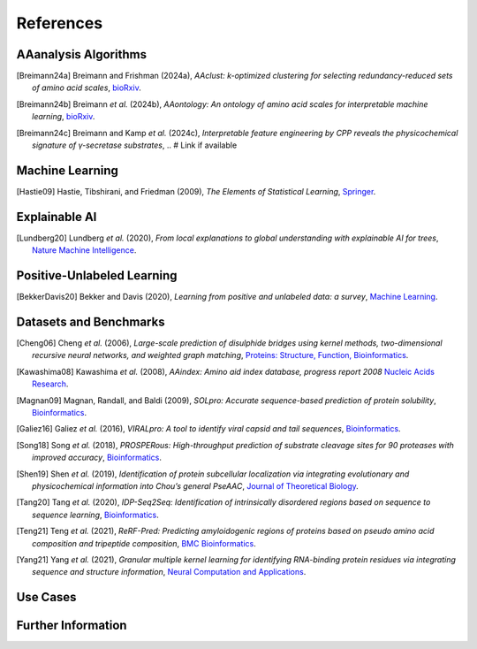 ..
   Developer Note:

   This RST document lists references for the project, organized into four sections:

   1. **Algorithms**: For algorithm-based references.
   2. **Datasets and Benchmarks**: For dataset and benchmark tool references.
   3. **Use Cases**: Currently empty but reserved for application-related references.
   4. **Further Information**: For any additional, miscellaneous references.

   To add a new citation:

   1. Choose the appropriate section.
   2. Add a unique citation identifier (e.g., `[Breimann24a]`).
   3. Provide the full citation, followed by the optional link if available. Use the syntax `.. [CitationID]` for
   the citation and `` `Title <URL>`__ `` for the link.

   Make sure to update all related documents that need to reference the new citation.
..

.. _references:

References
==========

AAanalysis Algorithms
---------------------
.. [Breimann24a] Breimann and Frishman (2024a),
   *AAclust: k-optimized clustering for selecting redundancy-reduced sets of amino acid scales*,
   `bioRxiv <https://www.biorxiv.org/content/10.1101/2024.02.04.578800v1>`__.

.. [Breimann24b] Breimann *et al.* (2024b),
   *AAontology: An ontology of amino acid scales for interpretable machine learning*,
   `bioRxiv <https://www.biorxiv.org/content/10.1101/2023.08.03.551768v1>`__.

.. [Breimann24c] Breimann and Kamp *et al.* (2024c),
   *Interpretable feature engineering by CPP reveals the physicochemical signature of γ-secretase substrates*,
   .. # Link if available

Machine Learning
----------------
.. [Hastie09] Hastie, Tibshirani, and Friedman (2009),
   *The Elements of Statistical Learning*,
   `Springer <https://www.springer.com/gp/book/9780387848570>`__.

Explainable AI
--------------
.. [Lundberg20] Lundberg *et al.* (2020),
   *From local explanations to global understanding with explainable AI for trees*,
   `Nature Machine Intelligence <https://www.nature.com/articles/s42256-019-0138-9>`__.

Positive-Unlabeled Learning
---------------------------
.. [BekkerDavis20] Bekker and Davis (2020),
   *Learning from positive and unlabeled data: a survey*,
   `Machine Learning <https://doi.org/10.1007/s10994-020-05877-5>`__.

Datasets and Benchmarks
-----------------------
.. [Cheng06] Cheng *et al.* (2006),
   *Large-scale prediction of disulphide bridges using kernel methods, two-dimensional recursive neural networks, and weighted graph matching*,
   `Proteins: Structure, Function, Bioinformatics <https://onlinelibrary.wiley.com/doi/10.1002/prot.20787>`__.

.. [Kawashima08] Kawashima *et al.* (2008),
    *AAindex: Amino aid index database, progress report 2008*
    `Nucleic Acids Research <https://academic.oup.com/nar/article/36/suppl_1/D202/2508449>`__.

.. [Magnan09] Magnan, Randall, and Baldi (2009),
   *SOLpro: Accurate sequence-based prediction of protein solubility*,
   `Bioinformatics <https://academic.oup.com/bioinformatics/article/25/17/2200/211163>`__.

.. [Galiez16] Galiez *et al.* (2016),
   *VIRALpro: A tool to identify viral capsid and tail sequences*,
   `Bioinformatics <https://academic.oup.com/bioinformatics/article/32/9/1405/1743663>`__.

.. [Song18] Song *et al.* (2018),
   *PROSPERous: High-throughput prediction of substrate cleavage sites for 90 proteases with improved accuracy*,
   `Bioinformatics <https://academic.oup.com/bioinformatics/article/34/4/684/4562332>`__.

.. [Shen19] Shen *et al.* (2019),
   *Identification of protein subcellular localization via integrating evolutionary and physicochemical information into Chou’s general PseAAC*,
   `Journal of Theoretical Biology <https://pubmed.ncbi.nlm.nih.gov/30452958/>`__.

.. [Tang20] Tang *et al.* (2020),
    *IDP-Seq2Seq: Identification of intrinsically disordered regions based on sequence to sequence learning*,
    `Bioinformatics <https://academic.oup.com/bioinformatics/article/36/21/5177/5875603>`__.

.. [Teng21] Teng *et al.* (2021),
   *ReRF-Pred: Predicting amyloidogenic regions of proteins based on pseudo amino acid composition and tripeptide composition*,
   `BMC Bioinformatics <https://bmcbioinformatics.biomedcentral.com/articles/10.1186/s12859-021-04446-4>`__.

.. [Yang21] Yang *et al.* (2021),
   *Granular multiple kernel learning for identifying RNA-binding protein residues via integrating sequence and structure information*,
   `Neural Computation and Applications <https://dl.acm.org/doi/10.1007/s00521-020-05573-4>`__.

Use Cases
---------

Further Information
-------------------
